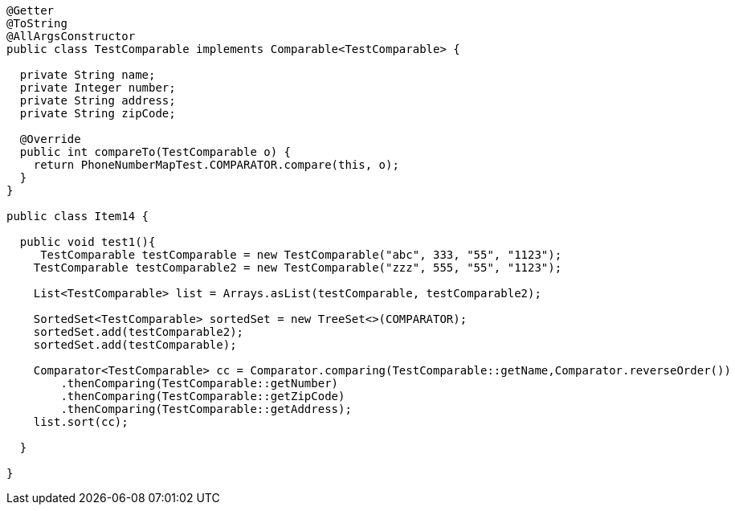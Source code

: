 

[source,java]
----
@Getter
@ToString
@AllArgsConstructor
public class TestComparable implements Comparable<TestComparable> {

  private String name;
  private Integer number;
  private String address;
  private String zipCode;

  @Override
  public int compareTo(TestComparable o) {
    return PhoneNumberMapTest.COMPARATOR.compare(this, o);
  }
}

public class Item14 {

  public void test1(){
     TestComparable testComparable = new TestComparable("abc", 333, "55", "1123");
    TestComparable testComparable2 = new TestComparable("zzz", 555, "55", "1123");

    List<TestComparable> list = Arrays.asList(testComparable, testComparable2);

    SortedSet<TestComparable> sortedSet = new TreeSet<>(COMPARATOR);
    sortedSet.add(testComparable2);
    sortedSet.add(testComparable);

    Comparator<TestComparable> cc = Comparator.comparing(TestComparable::getName,Comparator.reverseOrder())
        .thenComparing(TestComparable::getNumber)
        .thenComparing(TestComparable::getZipCode)
        .thenComparing(TestComparable::getAddress);
    list.sort(cc);

  }

}





----